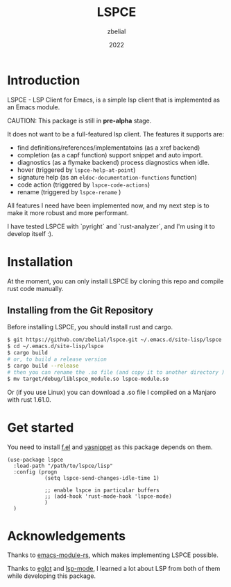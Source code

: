 #+TITLE: LSPCE
#+AUTHOR: zbelial
#+EMAIL: zjyzhaojiyang1@gmail.com
#+DATE: 2022
#+LANGUAGE: en

* Introduction
  LSPCE - LSP Client for Emacs, is a simple lsp client that is implemented as an Emacs module.

  CAUTION: This package is still in *pre-alpha* stage.

  It does not want to be a full-featured lsp client. The features it supports are:
  - find definitions/references/implementatoins (as a xref backend)
  - completion (as a capf function)
    support snippet and auto import.
  - diagnostics (as a flymake backend)
    process diagnostics when idle.
  - hover (triggered by ~lspce-help-at-point~)
  - signature help (as an ~eldoc-documentation-functions~ function)
  - code action (triggered by ~lspce-code-actions~)
  - rename (triggered by ~lspce-rename~ )
    

  All features I need have been implemented now, and my next step is to make it more robust and more performant.
  

  I have tested LSPCE with `pyright` and `rust-analyzer`, and I'm using it to develop itself :).

* Installation
  At the moment, you can only install LSPCE by cloning this repo and compile rust code manually.
** Installing from the Git Repository
   Before installing LSPCE, you should install rust and cargo.
   #+BEGIN_SRC bash
     $ git https://github.com/zbelial/lspce.git ~/.emacs.d/site-lisp/lspce
     $ cd ~/.emacs.d/site-lisp/lspce
     $ cargo build
     # or, to build a release version
     $ cargo build --release
     # then you can rename the .so file (and copy it to another directory )
     $ mv target/debug/liblspce_module.so lspce-module.so 
   #+END_SRC

   Or (if you use Linux) you can download a .so file I compiled on a Manjaro with rust 1.61.0.
* Get started
  You need to install [[https://github.com/rejeep/f.el][f.el]] and [[https://github.com/joaotavora/yasnippet][yasnippet]] as this package depends on them.
  #+BEGIN_SRC elisp
    (use-package lspce
      :load-path "/path/to/lspce/lisp"
      :config (progn
                (setq lspce-send-changes-idle-time 1)

                ;; enable lspce in particular buffers
                ;; (add-hook 'rust-mode-hook 'lspce-mode)
                )
      )
  #+END_SRC

* Acknowledgements
  Thanks to [[https://github.com/ubolonton/emacs-module-rs][emacs-module-rs]], which makes implementing LSPCE possible.

  Thanks to [[https://github.com/joaotavora/eglot][eglot]] and [[https://github.com/emacs-lsp/lsp-mode][lsp-mode]], I learned a lot about LSP from both of them while developing this package.
